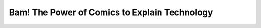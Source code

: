 Bam! The Power of Comics to Explain Technology
==============================================

.. datatemplate::
   :source: /_data/2019.portland.speakers.yaml
   :template: videos/video-detail.html
   :key: 5

